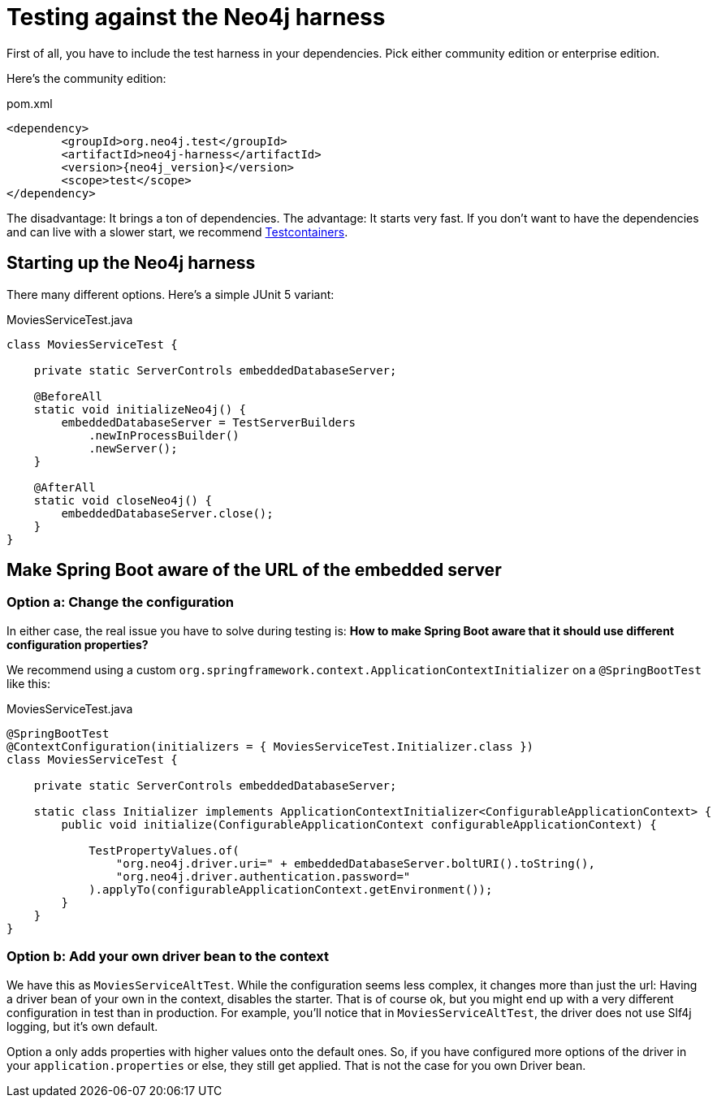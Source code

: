= Testing against the Neo4j harness

First of all, you have to include the test harness in your dependencies.
Pick either community edition or enterprise edition.

Here's the community edition:

[source,xml,subs="verbatim,attributes"]
.pom.xml
----
<dependency>
	<groupId>org.neo4j.test</groupId>
	<artifactId>neo4j-harness</artifactId>
	<version>{neo4j_version}</version>
	<scope>test</scope>
</dependency>
----

The disadvantage: It brings a ton of dependencies.
The advantage: It starts very fast.
If you don't want to have the dependencies and can live with a slower start, we recommend https://www.testcontainers.org/modules/databases/neo4j/[Testcontainers].

== Starting up the Neo4j harness

There many different options.
Here's a simple JUnit 5 variant:

[source,java]
.MoviesServiceTest.java
----
class MoviesServiceTest {

    private static ServerControls embeddedDatabaseServer;

    @BeforeAll
    static void initializeNeo4j() {
        embeddedDatabaseServer = TestServerBuilders
            .newInProcessBuilder()
            .newServer();
    }

    @AfterAll
    static void closeNeo4j() {
        embeddedDatabaseServer.close();
    }
}
----

== Make Spring Boot aware of the URL of the embedded server

=== Option a: Change the configuration

In either case, the real issue you have to solve during testing is:
*How to make Spring Boot aware that it should use different configuration properties?*

We recommend using a custom `org.springframework.context.ApplicationContextInitializer` on a `@SpringBootTest` like this:

[source,java]
[[simple-example]]
.MoviesServiceTest.java
----
@SpringBootTest
@ContextConfiguration(initializers = { MoviesServiceTest.Initializer.class })
class MoviesServiceTest {

    private static ServerControls embeddedDatabaseServer;

    static class Initializer implements ApplicationContextInitializer<ConfigurableApplicationContext> {
        public void initialize(ConfigurableApplicationContext configurableApplicationContext) {

            TestPropertyValues.of(
                "org.neo4j.driver.uri=" + embeddedDatabaseServer.boltURI().toString(),
                "org.neo4j.driver.authentication.password="
            ).applyTo(configurableApplicationContext.getEnvironment());
        }
    }
}
----

=== Option b: Add your own driver bean to the context

We have this as `MoviesServiceAltTest`.
While the configuration seems less complex, it changes more than just the url:
Having a driver bean of your own in the context, disables the starter.
That is of course ok, but you might end up with a very different configuration in test than in production.
For example, you'll notice that in `MoviesServiceAltTest`, the driver does not use Slf4j logging, but it's own default.

Option a only adds properties with higher values onto the default ones.
So, if you have configured more options of the driver in your `application.properties` or else, they still get applied.
That is not the case for you own Driver bean.
